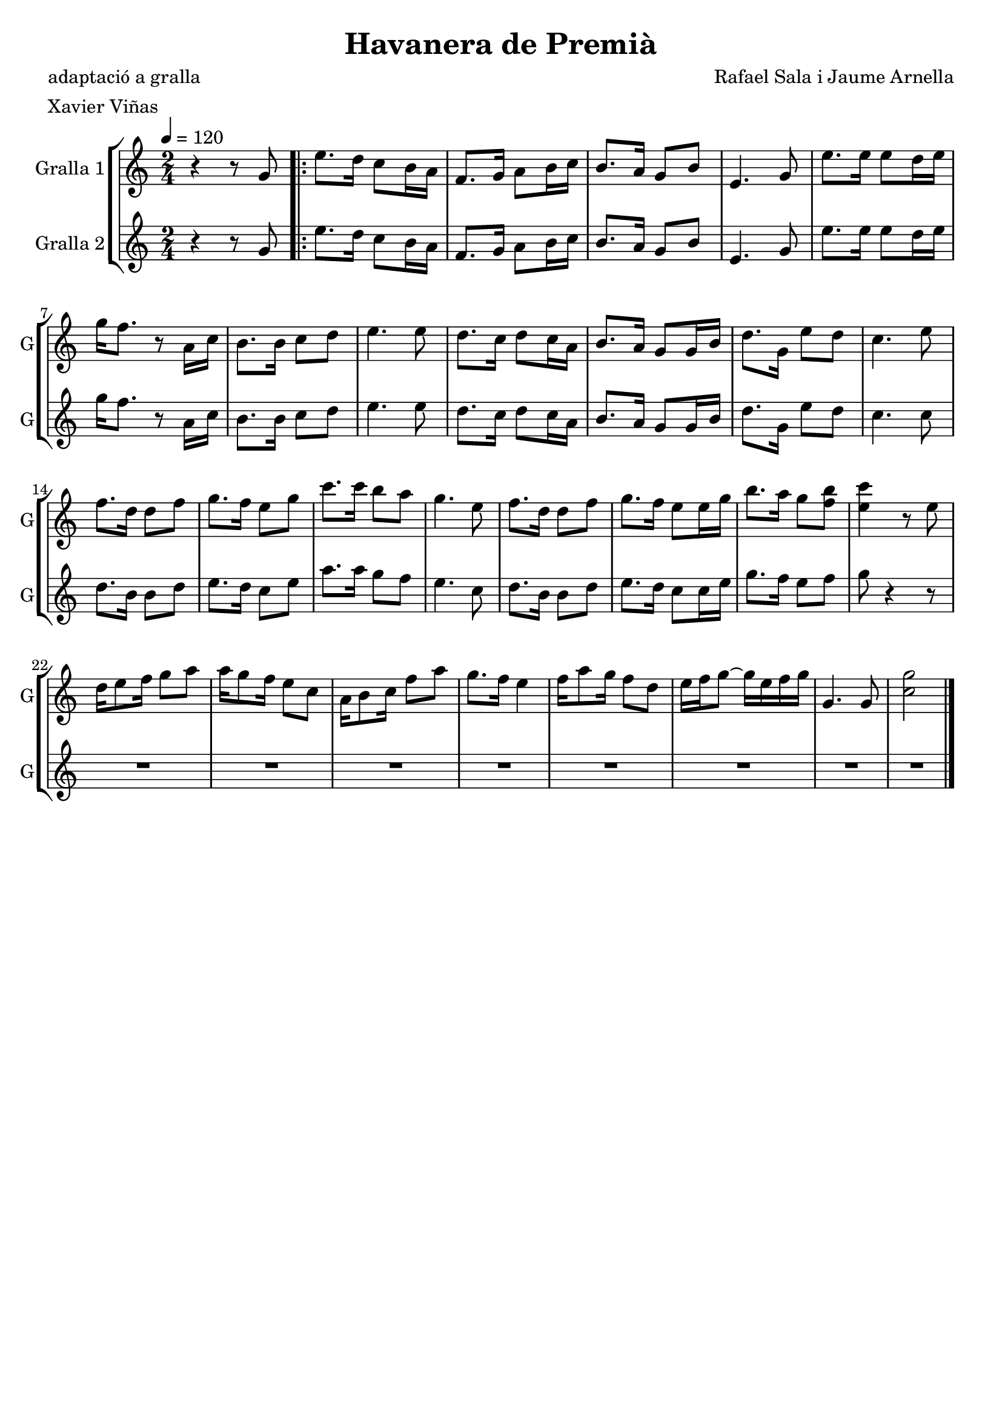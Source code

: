\version "2.16.2"

\header {
  dedication=""
  title="Havanera de Premià"
  subtitle=""
  subsubtitle=""
  poet="adaptació a gralla"
  meter="Xavier Viñas"
  piece=""
  composer="Rafael Sala i Jaume Arnella"
  arranger=""
  opus=""
  instrument=""
  copyright=""
  tagline=""
}

liniaroAa =
\relative g'
{
  \tempo 4=120
  \clef treble
  \key c \major
  \time 2/4
  r4 r8  g   |
  \repeat volta 2 { e'8. d16 c8 b16 a  |
  f8. g16 a8 b16 c  |
  b8. a16 g8 b   |
  %05
  e,4. g8  |
  e'8. e16 e8 d16 e  |
  g16 f8. r8 a,16 c  |
  b8. b16 c8 d  |
  e4. e8  |
  %10
  d8. c16 d8 c16 a  |
  b8. a16 g8 g16 b  |
  d8. g,16 e'8 d  |
  c4. e8  |
  f8. d16 d8 f  |
  %15
  g8. f16 e8 g  |
  c8. c16 b8 a  |
  g4. e8  |
  f8. d16 d8 f  |
  g8. f16 e8 e16 g  |
  %20
  b8. a16 g8 <f b>  |
  <e c'>4 r8 e  |
  d16 e8 f16 g8 a  |
  a16 g8 f16 e8 c  |
  a16 b8 c16 f8 a  |
  %25
  g8. f16 e4  |
  f16 a8 g16 f8 d  |
  e16 f g8 ~ g16 e f g  |
  g,4. g8  |
  <c g'>2  \bar "|." }
}

liniaroAb =
\relative g'
{
  \tempo 4=120
  \clef treble
  \key c \major
  \time 2/4
  r4 r8 g  |
  \repeat volta 2 { e'8. d16 c8 b16 a  |
  f8. g16 a8 b16 c  |
  b8. a16 g8 b  |
  %05
  e,4. g8  |
  e'8. e16 e8 d16 e  |
  g16 f8. r8 a,16 c  |
  b8. b16 c8 d  |
  e4. e8  |
  %10
  d8. c16 d8 c16 a  |
  b8. a16 g8 g16 b  |
  d8. g,16 e'8 d  |
  c4. c8  |
  d8. b16 b8 d  |
  %15
  e8. d16 c8 e  |
  a8. a16 g8 f  |
  e4. c8  |
  d8. b16 b8 d  |
  e8. d16 c8 c16 e  |
  %20
  g8. f16 e8 f  |
  g8 r4 r8  | % kompletite
  R2  |
  R2  |
  R2  |
  %25
  R2  |
  R2  |
  R2  |
  R2  |
  R2  \bar "|." }
}

\bookpart {
  \score {
    \new StaffGroup {
      \override Score.RehearsalMark.self-alignment-X = #LEFT
      <<
        \new Staff \with {instrumentName = #"Gralla 1" shortInstrumentName = #"G"} \liniaroAa
        \new Staff \with {instrumentName = #"Gralla 2" shortInstrumentName = #"G"} \liniaroAb
      >>
    }
    \layout {}
  }
  \score { \unfoldRepeats
    \new StaffGroup {
      \override Score.RehearsalMark.self-alignment-X = #LEFT
      <<
        \new Staff \with {instrumentName = #"Gralla 1" shortInstrumentName = #"G"} \liniaroAa
        \new Staff \with {instrumentName = #"Gralla 2" shortInstrumentName = #"G"} \liniaroAb
      >>
    }
    \midi {}
  }
}

\bookpart {
  \header {instrument="Gralla 1"}
  \score {
    \new StaffGroup {
      \override Score.RehearsalMark.self-alignment-X = #LEFT
      <<
        \new Staff \liniaroAa
      >>
    }
    \layout {}
  }
  \score { \unfoldRepeats
    \new StaffGroup {
      \override Score.RehearsalMark.self-alignment-X = #LEFT
      <<
        \new Staff \liniaroAa
      >>
    }
    \midi {}
  }
}

\bookpart {
  \header {instrument="Gralla 2"}
  \score {
    \new StaffGroup {
      \override Score.RehearsalMark.self-alignment-X = #LEFT
      <<
        \new Staff \liniaroAb
      >>
    }
    \layout {}
  }
  \score { \unfoldRepeats
    \new StaffGroup {
      \override Score.RehearsalMark.self-alignment-X = #LEFT
      <<
        \new Staff \liniaroAb
      >>
    }
    \midi {}
  }
}


